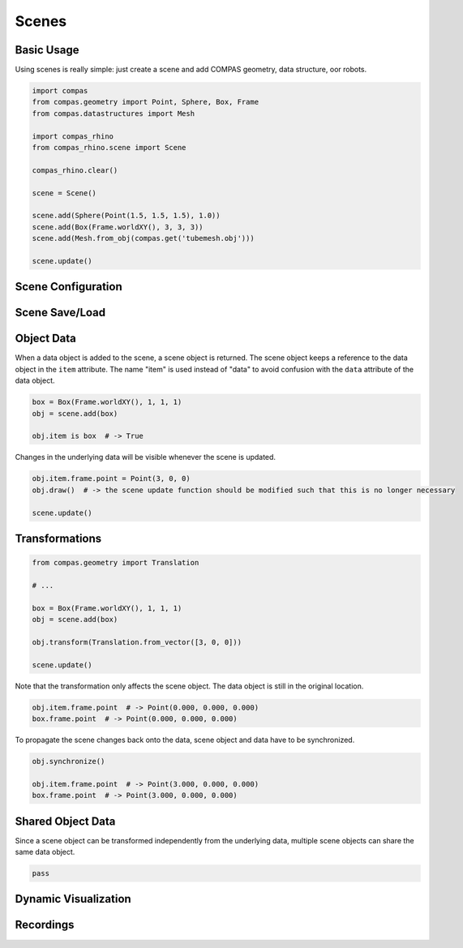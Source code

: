 ****************
Scenes
****************

.. rst-class:: lead

    The COMPAS scene management framework provides a unified system
    for visualization and user interaction across CAD systems and other Graphical User Interfaces.


Basic Usage
===========

Using scenes is really simple:
just create a scene and add COMPAS geometry, data structure, oor robots.

.. code-block:: python

    import compas
    from compas.geometry import Point, Sphere, Box, Frame
    from compas.datastructures import Mesh

    import compas_rhino
    from compas_rhino.scene import Scene

    compas_rhino.clear()

    scene = Scene()

    scene.add(Sphere(Point(1.5, 1.5, 1.5), 1.0))
    scene.add(Box(Frame.worldXY(), 3, 3, 3))
    scene.add(Mesh.from_obj(compas.get('tubemesh.obj')))

    scene.update()


.. figure:: /_images/tutorial/scenes_basic-usage.png
    :figclass: figure
    :class: figure-img img-fluid


Scene Configuration
===================


Scene Save/Load
===============


Object Data
===========

When a data object is added to the scene, a scene object is returned.
The scene object keeps a reference to the data object in the ``item`` attribute.
The name "item" is used instead of "data" to avoid confusion with the ``data`` attribute of the data object.

.. code-block:: python

    box = Box(Frame.worldXY(), 1, 1, 1)
    obj = scene.add(box)

    obj.item is box  # -> True


Changes in the underlying data will be visible whenever the scene is updated.

.. code-block:: python

    obj.item.frame.point = Point(3, 0, 0)
    obj.draw()  # -> the scene update function should be modified such that this is no longer necessary

    scene.update()


Transformations
===============

.. code-block:: python

    from compas.geometry import Translation

    # ...

    box = Box(Frame.worldXY(), 1, 1, 1)
    obj = scene.add(box)

    obj.transform(Translation.from_vector([3, 0, 0]))

    scene.update()


Note that the transformation only affects the scene object.
The data object is still in the original location.

.. code-block:: python

    obj.item.frame.point  # -> Point(0.000, 0.000, 0.000)
    box.frame.point  # -> Point(0.000, 0.000, 0.000)


To propagate the scene changes back onto the data,
scene object and data have to be synchronized.

.. code-block:: python

    obj.synchronize()

    obj.item.frame.point  # -> Point(3.000, 0.000, 0.000)
    box.frame.point  # -> Point(3.000, 0.000, 0.000)


Shared Object Data
==================

Since a scene object can be transformed independently from the underlying data,
multiple scene objects can share the same data object.

.. code-block:: python

    pass


Dynamic Visualization
=====================


Recordings
==========
